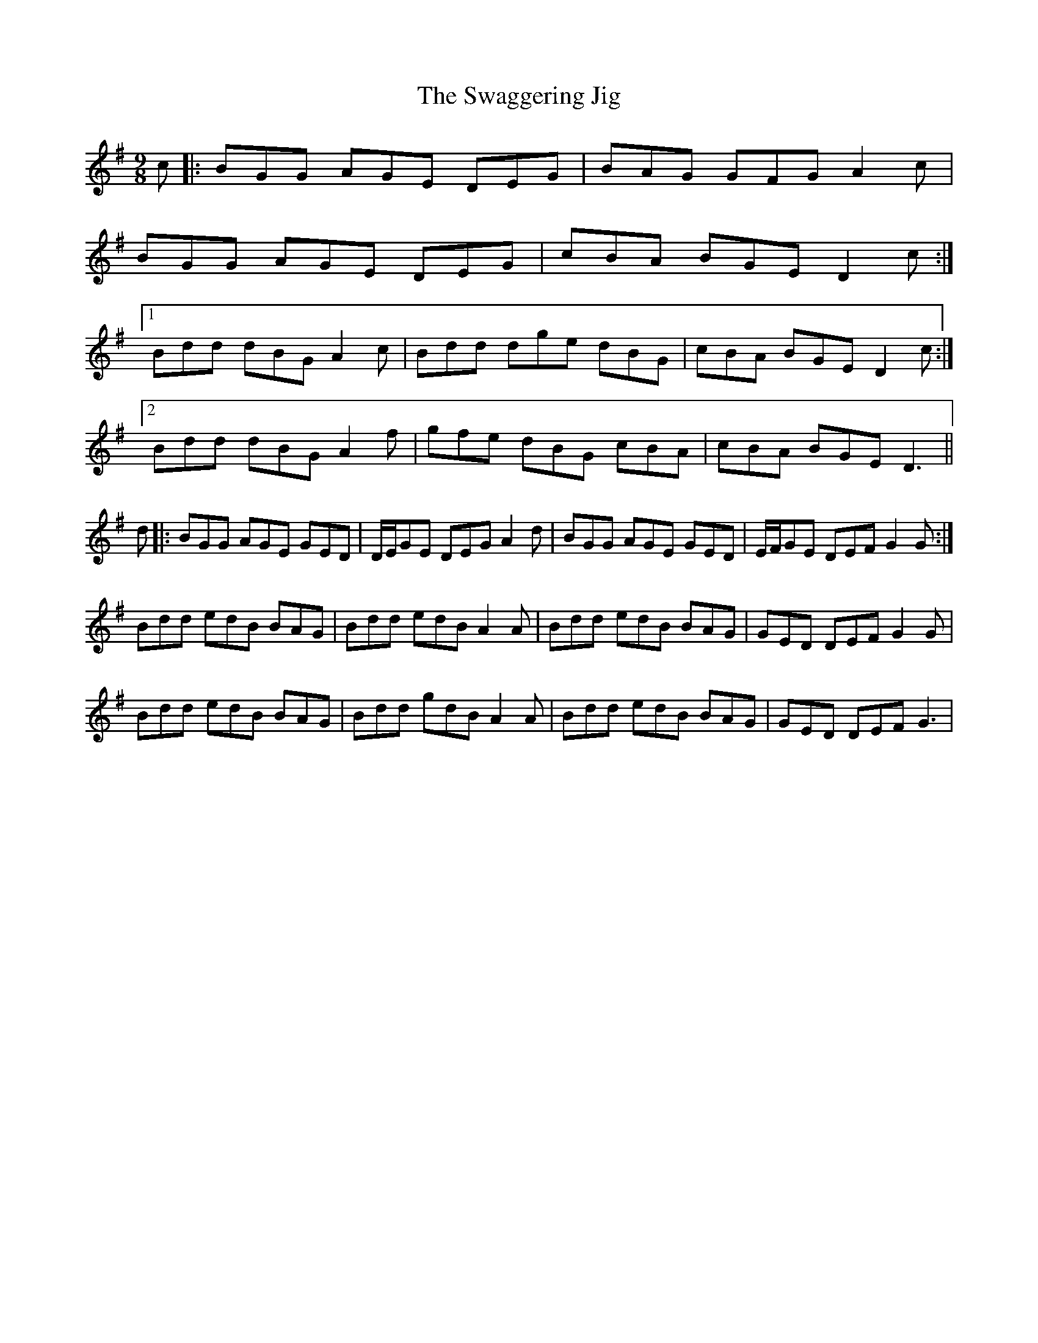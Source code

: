 X: 38962
T: Swaggering Jig, The
R: slip jig
M: 9/8
K: Gmajor
c|:BGG AGE DEG|BAG GFG A2c|
BGG AGE DEG|cBA BGE D2c:|
[1 Bdd dBG A2c|Bdd dge dBG|cBA BGE D2c:|
[2 Bdd dBG A2f|gfe dBG cBA|cBA BGE D3||
d|:BGG AGE GED|D/E/GE DEG A2d|BGG AGE GED|E/F/GE DEF G2 G:|
Bdd edB BAG|Bdd edB A2A|Bdd edB BAG|GED DEF G2G|
Bdd edB BAG|Bdd gdB A2A|Bdd edB BAG|GED DEF G3|

